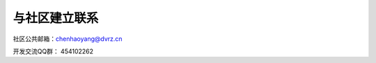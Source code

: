 .. _get_contact_with_community:

与社区建立联系
====================================

社区公共邮箱：chenhaoyang@dvrz.cn

开发交流QQ群： 454102262
